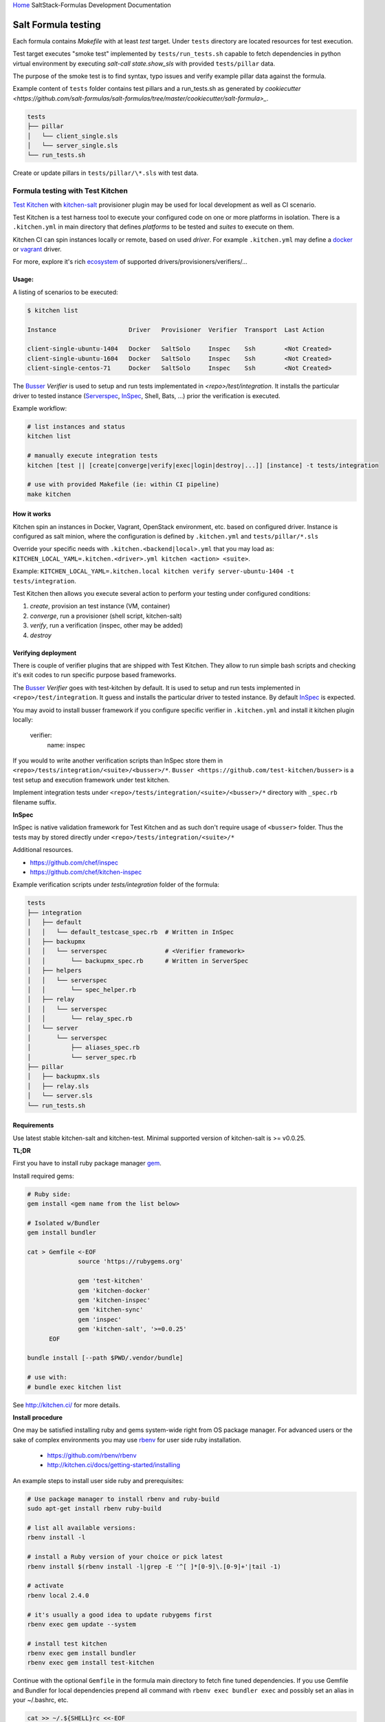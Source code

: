 `Home <index.html>`_ SaltStack-Formulas Development Documentation

Salt Formula testing
====================

Each formula contains *Makefile* with at least *test* target.
Under ``tests`` directory are located resources for test execution.

Test target executes "smoke test" implemented by ``tests/run_tests.sh``
capable to fetch dependencies in python virtual environment by executing
`salt-call state.show_sls` with provided ``tests/pillar`` data.

The purpose of the smoke test is to find syntax, typo issues and verify
example pillar data against the formula.

Example content of ``tests`` folder contains test pillars and a run_tests.sh as generated by 
`cookiecutter <https://github.com/salt-formulas/salt-formulas/tree/master/cookiecutter/salt-formula>_`.

.. code-block:: text

  tests
  ├── pillar
  │   └── client_single.sls
  │   └── server_single.sls
  └── run_tests.sh

Create or update pillars in ``tests/pillar/\*.sls`` with test data.


Formula testing with Test Kitchen
---------------------------------

`Test Kitchen <http://kitchen.ci>`_ with `kitchen-salt <https://github.com/simonmcc/kitchen-salt>`_ provisioner
plugin may be used for local development as well as CI scenario.

Test Kitchen is a test harness tool to execute your configured code on one or more platforms in isolation.
There is a ``.kitchen.yml`` in main directory that defines *platforms* to be tested and *suites* to execute on them.

Kitchen CI can spin instances locally or remote, based on used *driver*.
For example ``.kitchen.yml`` may define a
`docker  <https://github.com/test-kitchen/kitchen-docker>`_ or
`vagrant <https://github.com/test-kitchen/kitchen-vagrant>`_ driver.

For more, explore it's rich
`ecosystem <https://github.com/test-kitchen/test-kitchen/blob/master/ECOSYSTEM.md>`_ of supported drivers/provisioners/verifiers/...

Usage:
^^^^^^

A listing of scenarios to be executed:

.. code-block:: shell

  $ kitchen list

  Instance                    Driver   Provisioner  Verifier  Transport  Last Action

  client-single-ubuntu-1404   Docker   SaltSolo     Inspec    Ssh        <Not Created>
  client-single-ubuntu-1604   Docker   SaltSolo     Inspec    Ssh        <Not Created>
  client-single-centos-71     Docker   SaltSolo     Inspec    Ssh        <Not Created>

The `Busser <https://github.com/test-kitchen/busser>`_ *Verifier* is used to setup and run tests
implementated in `<repo>/test/integration`. It installs the particular driver to tested instance
(`Serverspec <https://github.com/neillturner/kitchen-verifier-serverspec>`_,
`InSpec <https://github.com/chef/kitchen-inspec>`_, Shell, Bats, ...) prior the verification is executed.


Example workflow:

.. code-block:: shell

 # list instances and status
 kitchen list

 # manually execute integration tests
 kitchen [test || [create|converge|verify|exec|login|destroy|...]] [instance] -t tests/integration

 # use with provided Makefile (ie: within CI pipeline)
 make kitchen



How it works
^^^^^^^^^^^^

Kitchen spin an instances in Docker, Vagrant, OpenStack environment, etc. based on configured driver.
Instance is configured as salt minion, where the configuration is defined by ``.kitchen.yml`` and ``tests/pillar/*.sls``

Override your specific needs with ``.kitchen.<backend|local>.yml`` that you may load as:
``KITCHEN_LOCAL_YAML=.kitchen.<driver>.yml kitchen <action> <suite>``.

Example: ``KITCHEN_LOCAL_YAML=.kitchen.local kitchen verify server-ubuntu-1404 -t tests/integration``.

Test Kitchen then allows you execute several action to perform your testing under configured conditions:

1. *create*, provision an test instance (VM, container)
2. *converge*, run a provisioner (shell script, kitchen-salt)
3. *verify*, run a verification (inspec, other may be added)
4. *destroy*


Verifying deployment
^^^^^^^^^^^^^^^^^^^^

There is couple of verifier plugins that are shipped with Test Kitchen. They allow to run simple bash scripts and checking
it's exit codes to run specific purpose based frameworks.

The `Busser <https://github.com/test-kitchen/busser>`_ *Verifier* goes with test-kitchen by default.
It is used to setup and run tests implemented in ``<repo>/test/integration``. It guess and installs the particular driver to tested instance.
By default `InSpec <https://github.com/chef/kitchen-inspec>`_ is expected.

You may avoid to install busser framework if you configure specific verifier in ``.kitchen.yml`` and install it kitchen plugin locally:

	verifier:
		name: inspec

If you would to write another verification scripts than InSpec store them in ``<repo>/tests/integration/<suite>/<busser>/*``.
``Busser <https://github.com/test-kitchen/busser>`` is a test setup and execution framework under test kitchen.


Implement integration tests under ``<repo>/tests/integration/<suite>/<busser>/*`` directory with ``_spec.rb`` filename
suffix.

**InSpec**

InSpec is native validation framework for Test Kitchen and as such don't require usage of ``<busser>`` folder. Thus the tests may by
stored directly under ``<repo>/tests/integration/<suite>/*``

Additional resources.

* https://github.com/chef/inspec
* https://github.com/chef/kitchen-inspec


Example verification scripts under `tests/integration` folder of the formula:

.. code-block:: text

  tests
  ├── integration
  │   ├── default
  │   │   └── default_testcase_spec.rb  # Written in InSpec
  │   ├── backupmx
  │   │   └── serverspec                # <Verifier framework>
  │   │       └── backupmx_spec.rb      # Written in ServerSpec
  │   ├── helpers
  │   │   └── serverspec
  │   │       └── spec_helper.rb
  │   ├── relay
  │   │   └── serverspec
  │   │       └── relay_spec.rb
  │   └── server
  │       └── serverspec
  │           ├── aliases_spec.rb
  │           └── server_spec.rb
  ├── pillar
  │   ├── backupmx.sls
  │   ├── relay.sls
  │   └── server.sls
  └── run_tests.sh


Requirements
^^^^^^^^^^^^

Use latest stable kitchen-salt and kitchen-test.
Minimal supported version of kitchen-salt is >= v0.0.25.

**TL;DR**

First you have to install ruby package manager `gem <https://rubygems.org/>`_.

Install required gems:

.. code-block:: shell

  # Ruby side:
  gem install <gem name from the list below>

  # Isolated w/Bundler
  gem install bundler

  cat > Gemfile <-EOF
		source 'https://rubygems.org'
		
		gem 'test-kitchen'
		gem 'kitchen-docker'
		gem 'kitchen-inspec'
		gem 'kitchen-sync'
		gem 'inspec'
		gem 'kitchen-salt', '>=0.0.25'
	EOF

  bundle install [--path $PWD/.vendor/bundle]

  # use with:
  # bundle exec kitchen list

See http://kitchen.ci/ for more details.

**Install procedure**

One may be satisfied installing ruby and gems system-wide right from OS package manager.
For advanced users or the sake of complex environments you may use `rbenv <https://github.com/rbenv/rbenv>`_ for user side ruby installation.

 * https://github.com/rbenv/rbenv
 * http://kitchen.ci/docs/getting-started/installing

An example steps to install user side ruby and prerequisites:

.. code-block:: shell

  # Use package manager to install rbenv and ruby-build
  sudo apt-get install rbenv ruby-build

  # list all available versions:
  rbenv install -l

  # install a Ruby version of your choice or pick latest
  rbenv install $(rbenv install -l|grep -E '^[ ]*[0-9]\.[0-9]+'|tail -1)

  # activate
  rbenv local 2.4.0

  # it's usually a good idea to update rubygems first
  rbenv exec gem update --system

  # install test kitchen
  rbenv exec gem install bundler
  rbenv exec gem install test-kitchen

Continue with the optional ``Gemfile`` in the formula main directory to fetch fine tuned dependencies.
If you use Gemfile and Bundler for local dependencies prepend all command with
``rbenv exec bundler exec`` and possibly set an alias in your ~/.bashrc, etc.

.. code-block:: shell

  cat >> ~/.${SHELL}rc <<-EOF
		alias kitchen="rbenv exec bundler exec kitchen"
  EOF

With such alias set, you should be able to execute ``rbenv exec bundler exec
make kitchen`` and see test results.

